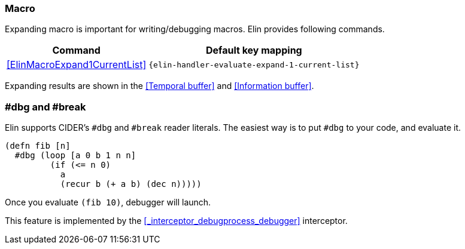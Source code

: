 === Macro
Expanding macro is important for writing/debugging macros. Elin provides following commands.

[%autowidth,cols="a,a"]
|===
| Command | Default key mapping

| <<ElinMacroExpand1CurrentList>>
| `{elin-handler-evaluate-expand-1-current-list}`
|===

Expanding results are shown in the <<Temporal buffer>> and <<Information buffer>>.


=== #dbg and #break

Elin supports CIDER’s `#dbg` and `#break` reader literals.
The easiest way is to put `#dbg` to your code, and evaluate it.

[source,clojure]
----
(defn fib [n]
  #dbg (loop [a 0 b 1 n n]
         (if (<= n 0)
           a
           (recur b (+ a b) (dec n)))))
----

Once you evaluate `(fib 10)`, debugger will launch.

This feature is implemented by the <<_interceptor_debugprocess_debugger>> interceptor.
